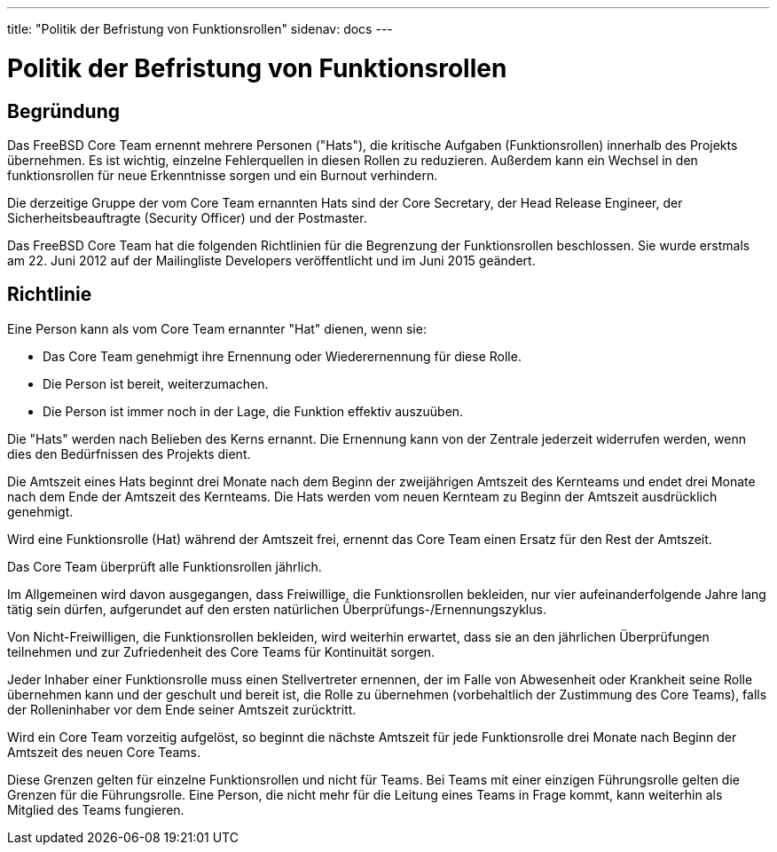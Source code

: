 ---
title: "Politik der Befristung von Funktionsrollen"
sidenav: docs
---

= Politik der Befristung von Funktionsrollen

== Begründung

Das FreeBSD Core Team ernennt mehrere Personen ("Hats"), die kritische Aufgaben (Funktionsrollen) innerhalb des Projekts übernehmen. Es ist wichtig, einzelne Fehlerquellen in diesen Rollen zu reduzieren. Außerdem kann ein Wechsel in den funktionsrollen für neue Erkenntnisse sorgen und ein Burnout verhindern.

Die derzeitige Gruppe der vom Core Team ernannten Hats sind der Core Secretary, der Head Release Engineer, der Sicherheitsbeauftragte (Security Officer) und der Postmaster.

Das FreeBSD Core Team hat die folgenden Richtlinien für die Begrenzung der Funktionsrollen beschlossen. Sie wurde erstmals am 22. Juni 2012 auf der Mailingliste Developers veröffentlicht und im Juni 2015 geändert.

== Richtlinie

Eine Person kann als vom Core Team ernannter "Hat" dienen, wenn sie:

* Das Core Team genehmigt ihre Ernennung oder Wiederernennung für diese Rolle.
* Die Person ist bereit, weiterzumachen.
* Die Person ist immer noch in der Lage, die Funktion effektiv auszuüben.

Die "Hats" werden nach Belieben des Kerns ernannt. Die Ernennung kann von der Zentrale jederzeit widerrufen werden, wenn dies den Bedürfnissen des Projekts dient.

Die Amtszeit eines Hats beginnt drei Monate nach dem Beginn der zweijährigen Amtszeit des Kernteams und endet drei Monate nach dem Ende der Amtszeit des Kernteams. Die Hats werden vom neuen Kernteam zu Beginn der Amtszeit ausdrücklich genehmigt.

Wird eine Funktionsrolle (Hat) während der Amtszeit frei, ernennt das Core Team einen Ersatz für den Rest der Amtszeit.

Das Core Team überprüft alle Funktionsrollen jährlich.

Im Allgemeinen wird davon ausgegangen, dass Freiwillige, die Funktionsrollen bekleiden, nur vier aufeinanderfolgende Jahre lang tätig sein dürfen, aufgerundet auf den ersten natürlichen Überprüfungs-/Ernennungszyklus.

Von Nicht-Freiwilligen, die Funktionsrollen bekleiden, wird weiterhin erwartet, dass sie an den jährlichen Überprüfungen teilnehmen und zur Zufriedenheit des Core Teams für Kontinuität sorgen.

Jeder Inhaber einer Funktionsrolle muss einen Stellvertreter ernennen, der im Falle von Abwesenheit oder Krankheit seine Rolle übernehmen kann und der geschult und bereit ist, die Rolle zu übernehmen (vorbehaltlich der Zustimmung des Core Teams), falls der Rolleninhaber vor dem Ende seiner Amtszeit zurücktritt.

Wird ein Core Team vorzeitig aufgelöst, so beginnt die nächste Amtszeit für jede Funktionsrolle drei Monate nach Beginn der Amtszeit des neuen Core Teams.

Diese Grenzen gelten für einzelne Funktionsrollen und nicht für Teams. Bei Teams mit einer einzigen Führungsrolle gelten die Grenzen für die Führungsrolle. Eine Person, die nicht mehr für die Leitung eines Teams in Frage kommt, kann weiterhin als Mitglied des Teams fungieren.
